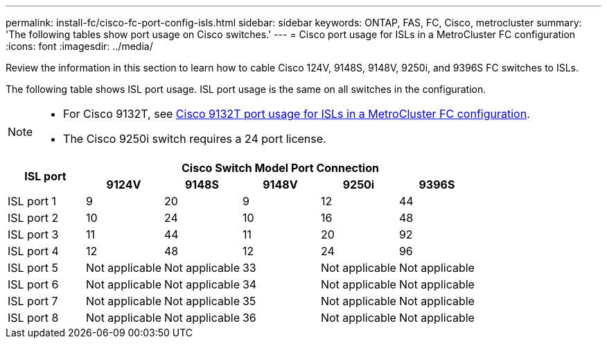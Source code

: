---
permalink: install-fc/cisco-fc-port-config-isls.html
sidebar: sidebar
keywords:  ONTAP, FAS, FC, Cisco, metrocluster
summary: 'The following tables show port usage on Cisco switches.'
---
= Cisco port usage for ISLs in a MetroCluster FC configuration 
:icons: font
:imagesdir: ../media/

[.lead]
Review the information in this section to learn how to cable Cisco 124V, 9148S, 9148V, 9250i, and 9396S FC switches to ISLs. 

The following table shows ISL port usage. ISL port usage is the same on all switches in the configuration.

[NOTE] 
====
* For Cisco 9132T, see link:cisco-9132t-fc-port-config-isls.html[Cisco 9132T port usage for ISLs in a MetroCluster FC configuration].
* The Cisco 9250i switch requires a 24 port license.
====


|===

.2+h| ISL port 5+h| Cisco Switch Model Port Connection
h| 9124V h| 9148S h| 9148V	h| 9250i h|9396S

a|
ISL port 1
a|
9
a|
20
a|
9
a|
12
a|
44

a|
ISL port 2
a|
10
a|
24
a|
10
a|
16
a|
48

a|
ISL port 3
a|
11
a|
44
a|
11
a|
20
a|
92

a|
ISL port 4
a|
12
a|
48
a|
12
a|
24
a|
96

a|
ISL port 5
a|
Not applicable
a|
Not applicable
a|
33
a|
Not applicable
a|
Not applicable

a|
ISL port 6
a|
Not applicable
a|
Not applicable
a|
34
a|
Not applicable
a|
Not applicable

a|
ISL port 7
a|
Not applicable
a|
Not applicable
a|
35
a|
Not applicable
a|
Not applicable

a|
ISL port 8
a|
Not applicable
a|
Not applicable
a|
36
a|
Not applicable
a|
Not applicable
|===
